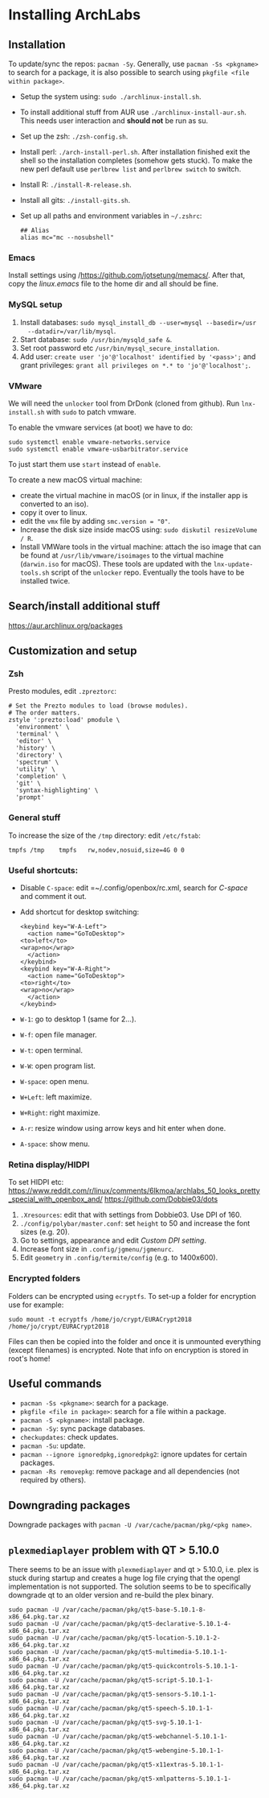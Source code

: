 * Installing ArchLabs
  
** Installation

To update/sync the repos: =pacman -Sy=.
Generally, use =pacman -Ss <pkgname>= to search for a package, it is also possible
to search using =pkgfile <file within package>=.

+ Setup the system using: =sudo ./archlinux-install.sh=.
+ To install additional stuff from AUR use =./archlinux-install-aur.sh=. This
  needs user interaction and *should not* be run as su.
+ Set up the zsh: =./zsh-config.sh=.
+ Install perl: =./arch-install-perl.sh=. After installation finished exit the
  shell so the installation completes (somehow gets stuck). To make the new perl
  default use =perlbrew list= and =perlbrew switch= to switch.
+ Install R: =./install-R-release.sh=.
+ Install all gits: =./install-gits.sh=.
+ Set up all paths and environment variables in =~/.zshrc=:
  #+BEGIN_EXAMPLE
    ## Alias
    alias mc="mc --nosubshell"
  #+END_EXAMPLE

*** Emacs

Install settings using /https://github.com/jotsetung/memacs/. After that, copy the
/linux.emacs/ file to the home dir and all should be fine.


*** MySQL setup

1) Install databases: =sudo mysql_install_db --user=mysql --basedir=/usr
   --datadir=/var/lib/mysql=.
2) Start database: =sudo /usr/bin/mysqld_safe &=.
3) Set root password etc =/usr/bin/mysql_secure_installation=.
4) Add user: =create user 'jo'@'localhost' identified by '<pass>';= and grant
   privileges: =grant all privileges on *.* to 'jo'@'localhost';=.


*** VMware

We will need the =unlocker= tool from DrDonk (cloned from github). Run
=lnx-install.sh= with =sudo= to patch vmware.

To enable the vmware services (at boot) we have to do:

#+BEGIN_EXAMPLE
  sudo systemctl enable vmware-networks.service
  sudo systemctl enable vmware-usbarbitrator.service
#+END_EXAMPLE

To just start them use =start= instead of =enable=.

To create a new macOS virtual machine:
- create the virtual machine in macOS (or in linux, if the installer app is
  converted to an iso).
- copy it over to linux.
- edit the =vmx= file by adding =smc.version = "0"=.
- Increase the disk size inside macOS using: =sudo diskutil resizeVolume / R=.
- Install VMWare tools in the virtual machine: attach the iso image that can be
  found at =/usr/lib/vmware/isoimages= to the virtual machine (=darwin.iso= for
  macOS). These tools are updated with the =lnx-update-tools.sh= script of the
  =unlocker= repo. Eventually the tools have to be installed twice.

** Search/install additional stuff

https://aur.archlinux.org/packages

** Customization and setup

*** Zsh

Presto modules, edit =.zpreztorc=:
#+BEGIN_EXAMPLE
  # Set the Prezto modules to load (browse modules).
  # The order matters.
  zstyle ':prezto:load' pmodule \
    'environment' \
    'terminal' \
    'editor' \
    'history' \
    'directory' \
    'spectrum' \
    'utility' \
    'completion' \
    'git' \
    'syntax-highlighting' \
    'prompt'
#+END_EXAMPLE

*** General stuff

To increase the size of the =/tmp= directory: edit =/etc/fstab=:
#+BEGIN_EXAMPLE
  tmpfs	/tmp	tmpfs	rw,nodev,nosuid,size=4G	0 0
#+END_EXAMPLE

*** Useful shortcuts:

+ Disable =C-space=: edit =~/.config/openbox/rc.xml, search for /C-space/ and
  comment it out.
+ Add shortcut for desktop switching:
  #+BEGIN_EXAMPLE
    <keybind key="W-A-Left">
      <action name="GoToDesktop">
	<to>left</to>
	<wrap>no</wrap>
      </action>
    </keybind>
    <keybind key="W-A-Right">
      <action name="GoToDesktop">
	<to>right</to>
	<wrap>no</wrap>
      </action>
    </keybind>
  #+END_EXAMPLE

+ =W-1=: go to desktop 1 (same for 2...).
+ =W-f=: open file manager.
+ =W-t=: open terminal.
+ =W-W=: open program list.
+ =W-space=: open menu.
+ =W+Left=: left maximize.
+ =W+Right=: right maximize.
+ =A-r=: resize window using arrow keys and hit enter when done.
+ =A-space=: show menu.

*** Retina display/HIDPI

To set HIDPI etc:
https://www.reddit.com/r/linux/comments/6lkmoa/archlabs_50_looks_pretty_special_with_openbox_and/
https://github.com/Dobbie03/dots

1) =.Xresources=: edit that with settings from Dobbie03. Use DPI of 160.
2) =./config/polybar/master.conf=: set =height= to 50 and increase the font sizes
   (e.g. 20).
3) Go to settings, appearance and edit /Custom DPI setting/.
4) Increase font size in =.config/jgmenu/jgmenurc=.
5) Edit =geometry= in =.config/termite/config= (e.g. to 1400x600).

*** Encrypted folders

Folders can be encrypted using =ecryptfs=. To set-up a folder for encryption use
for example:

#+BEGIN_EXAMPLE
  sudo mount -t ecryptfs /home/jo/crypt/EURACrypt2018 /home/jo/crypt/EURACrypt2018
#+END_EXAMPLE

Files can then be copied into the folder and once it is unmounted everything
(except filenames) is encrypted. Note that info on encryption is stored in
root's home!

** Useful commands

- =pacman -Ss <pkgname>=: search for a package.
- =pkgfile <file in package>=: search for a file within a package.
- =pacman -S <pkgname>=: install package.
- =pacman -Sy=: sync package databases.
- =checkupdates=: check updates.
- =pacman -Su=: update.
- =pacman --ignore ignoredpkg,ignoredpkg2=: ignore updates for certain packages.
- =pacman -Rs removepkg=: remove package and all dependencies (not required by others).


** Downgrading packages

Downgrade packages with =pacman -U /var/cache/pacman/pkg/<pkg name>=.

** =plexmediaplayer= problem with QT > 5.10.0

There seems to be an issue with =plexmediaplayer= and qt > 5.10.0, i.e. plex is
stuck during startup and creates a huge log file crying that the opengl
implementation is not supported. The solution seems to be to specifically
downgrade qt to an older version and re-build the plex binary.

#+BEGIN_EXAMPLE
  sudo pacman -U /var/cache/pacman/pkg/qt5-base-5.10.1-8-x86_64.pkg.tar.xz
  sudo pacman -U /var/cache/pacman/pkg/qt5-declarative-5.10.1-4-x86_64.pkg.tar.xz
  sudo pacman -U /var/cache/pacman/pkg/qt5-location-5.10.1-2-x86_64.pkg.tar.xz
  sudo pacman -U /var/cache/pacman/pkg/qt5-multimedia-5.10.1-1-x86_64.pkg.tar.xz
  sudo pacman -U /var/cache/pacman/pkg/qt5-quickcontrols-5.10.1-1-x86_64.pkg.tar.xz
  sudo pacman -U /var/cache/pacman/pkg/qt5-script-5.10.1-1-x86_64.pkg.tar.xz
  sudo pacman -U /var/cache/pacman/pkg/qt5-sensors-5.10.1-1-x86_64.pkg.tar.xz
  sudo pacman -U /var/cache/pacman/pkg/qt5-speech-5.10.1-1-x86_64.pkg.tar.xz
  sudo pacman -U /var/cache/pacman/pkg/qt5-svg-5.10.1-1-x86_64.pkg.tar.xz
  sudo pacman -U /var/cache/pacman/pkg/qt5-webchannel-5.10.1-1-x86_64.pkg.tar.xz
  sudo pacman -U /var/cache/pacman/pkg/qt5-webengine-5.10.1-1-x86_64.pkg.tar.xz
  sudo pacman -U /var/cache/pacman/pkg/qt5-x11extras-5.10.1-1-x86_64.pkg.tar.xz
  sudo pacman -U /var/cache/pacman/pkg/qt5-xmlpatterns-5.10.1-1-x86_64.pkg.tar.xz
#+END_EXAMPLE
